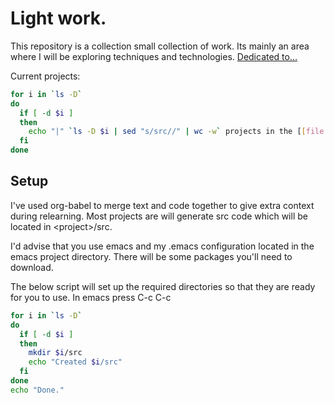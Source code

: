 * Light work.
This repository is a collection small collection of work. Its mainly an area where I will be exploring techniques and technologies. [[file:dedication.org][Dedicated to...]]

Current projects:
#+begin_src sh :results raw
for i in `ls -D`
do
  if [ -d $i ]
  then
    echo "|" `ls -D $i | sed "s/src//" | wc -w` projects in the [[file:$i][${i}]] directory "|"
  fi
done
#+end_src

#+RESULTS:
| 7 projects in the [[file:c++][c++]] directory        |
| 3 projects in the [[file:emacs][emacs]] directory      |
| 1 projects in the [[file:git][git]] directory        |
| 1 projects in the [[file:lisp][lisp]] directory       |
| 1 projects in the [[file:lisp+c++][lisp+c++]] directory   |
| 2 projects in the [[file:networking][networking]] directory |
| 1 projects in the [[file:python][python]] directory     |
| 0 projects in the [[file:R][R]] directory          |
| 1 projects in the [[file:R+c++][R+c++]] directory      |
| 3 projects in the [[file:sh][sh]] directory         |


** Setup
I've used org-babel to merge text and code together to give extra context during relearning. Most projects are will generate src code which will be located in <project>/src.

I'd advise that you use emacs and my .emacs configuration located in the emacs project directory. There will be some packages you'll need to download.

The below script will set up the required directories so that they are ready for you to use. In emacs press C-c C-c 
#+begin_src sh :results output
for i in `ls -D`
do
  if [ -d $i ] 
  then
    mkdir $i/src
    echo "Created $i/src"
  fi
done 
echo "Done."
#+end_src

#+RESULTS:
#+begin_example
Created c++/src
Created emacs/src
Created lisp/src
Created lisp+c++/src
Created networking/src
Created python/src
Created R/src
Created R+c++/src
Created sh/src
Done.
#+end_example

